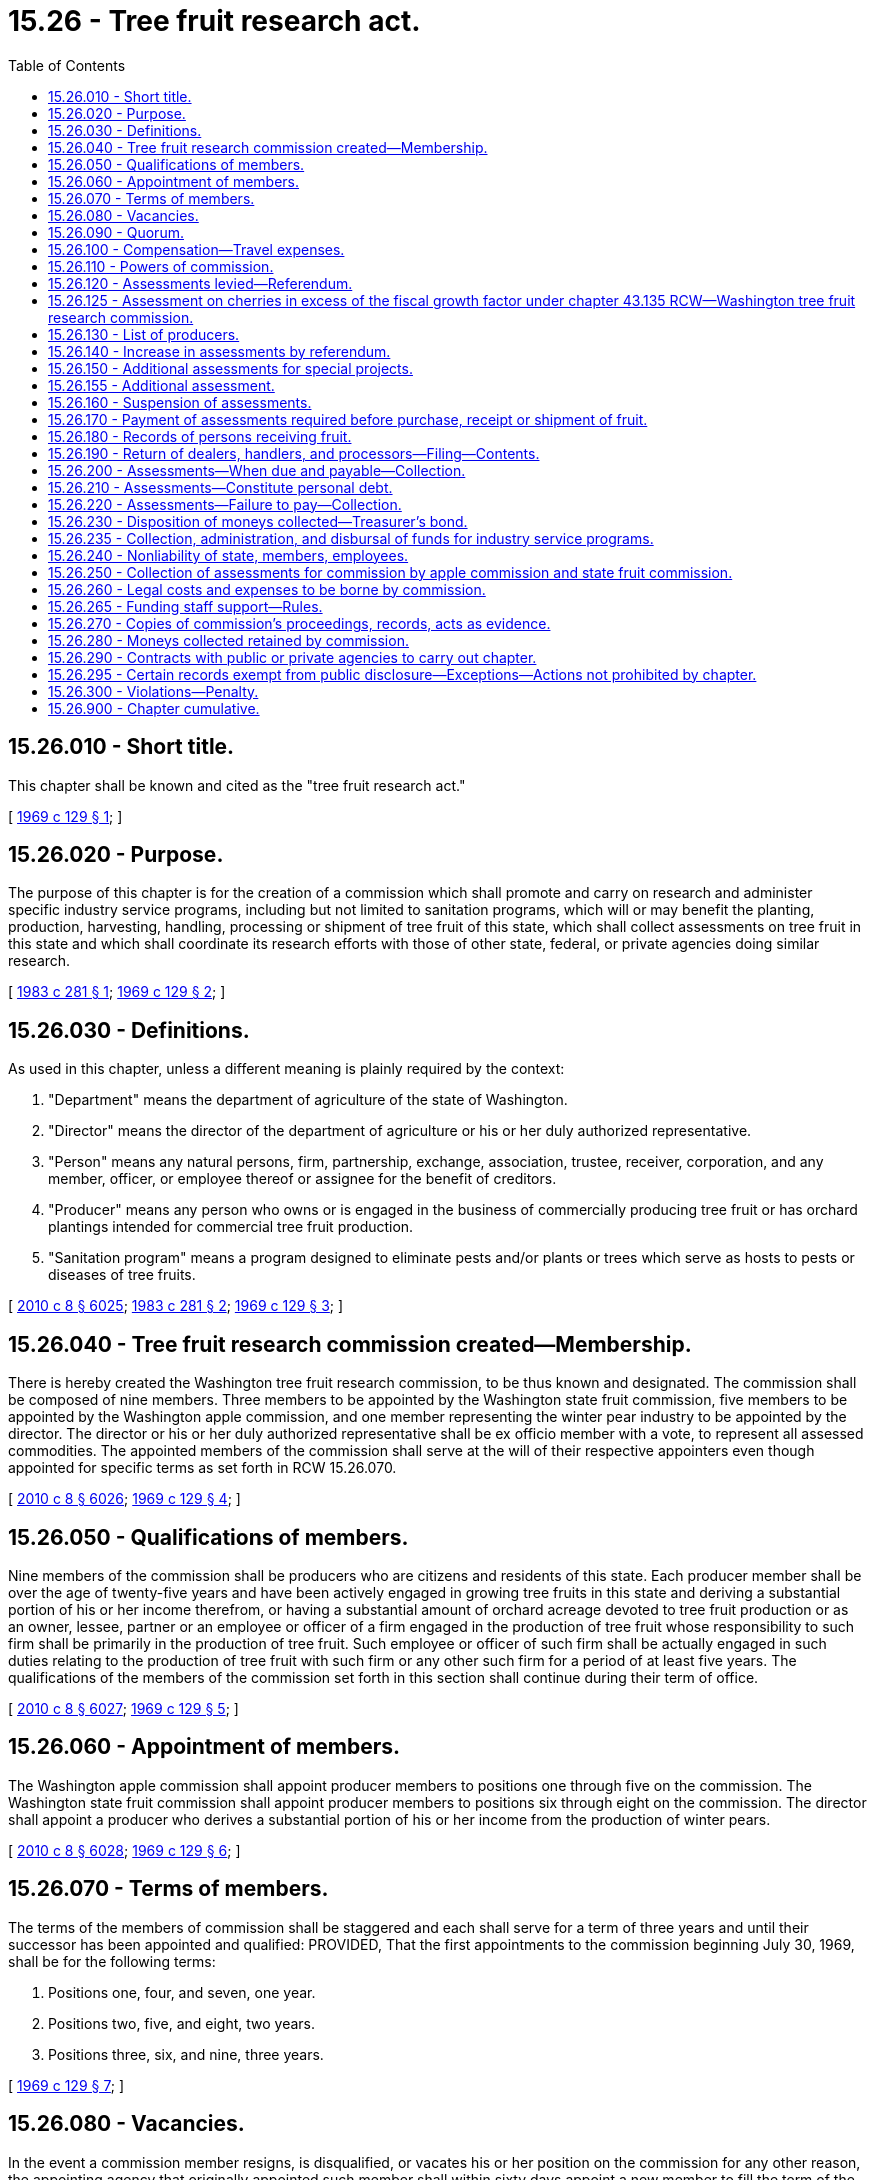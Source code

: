 = 15.26 - Tree fruit research act.
:toc:

== 15.26.010 - Short title.
This chapter shall be known and cited as the "tree fruit research act."

[ http://leg.wa.gov/CodeReviser/documents/sessionlaw/1969c129.pdf?cite=1969%20c%20129%20§%201[1969 c 129 § 1]; ]

== 15.26.020 - Purpose.
The purpose of this chapter is for the creation of a commission which shall promote and carry on research and administer specific industry service programs, including but not limited to sanitation programs, which will or may benefit the planting, production, harvesting, handling, processing or shipment of tree fruit of this state, which shall collect assessments on tree fruit in this state and which shall coordinate its research efforts with those of other state, federal, or private agencies doing similar research.

[ http://leg.wa.gov/CodeReviser/documents/sessionlaw/1983c281.pdf?cite=1983%20c%20281%20§%201[1983 c 281 § 1]; http://leg.wa.gov/CodeReviser/documents/sessionlaw/1969c129.pdf?cite=1969%20c%20129%20§%202[1969 c 129 § 2]; ]

== 15.26.030 - Definitions.
As used in this chapter, unless a different meaning is plainly required by the context:

. "Department" means the department of agriculture of the state of Washington.

. "Director" means the director of the department of agriculture or his or her duly authorized representative.

. "Person" means any natural persons, firm, partnership, exchange, association, trustee, receiver, corporation, and any member, officer, or employee thereof or assignee for the benefit of creditors.

. "Producer" means any person who owns or is engaged in the business of commercially producing tree fruit or has orchard plantings intended for commercial tree fruit production.

. "Sanitation program" means a program designed to eliminate pests and/or plants or trees which serve as hosts to pests or diseases of tree fruits.

[ http://lawfilesext.leg.wa.gov/biennium/2009-10/Pdf/Bills/Session%20Laws/Senate/6239-S.SL.pdf?cite=2010%20c%208%20§%206025[2010 c 8 § 6025]; http://leg.wa.gov/CodeReviser/documents/sessionlaw/1983c281.pdf?cite=1983%20c%20281%20§%202[1983 c 281 § 2]; http://leg.wa.gov/CodeReviser/documents/sessionlaw/1969c129.pdf?cite=1969%20c%20129%20§%203[1969 c 129 § 3]; ]

== 15.26.040 - Tree fruit research commission created—Membership.
There is hereby created the Washington tree fruit research commission, to be thus known and designated. The commission shall be composed of nine members. Three members to be appointed by the Washington state fruit commission, five members to be appointed by the Washington apple commission, and one member representing the winter pear industry to be appointed by the director. The director or his or her duly authorized representative shall be ex officio member with a vote, to represent all assessed commodities. The appointed members of the commission shall serve at the will of their respective appointers even though appointed for specific terms as set forth in RCW 15.26.070.

[ http://lawfilesext.leg.wa.gov/biennium/2009-10/Pdf/Bills/Session%20Laws/Senate/6239-S.SL.pdf?cite=2010%20c%208%20§%206026[2010 c 8 § 6026]; http://leg.wa.gov/CodeReviser/documents/sessionlaw/1969c129.pdf?cite=1969%20c%20129%20§%204[1969 c 129 § 4]; ]

== 15.26.050 - Qualifications of members.
Nine members of the commission shall be producers who are citizens and residents of this state. Each producer member shall be over the age of twenty-five years and have been actively engaged in growing tree fruits in this state and deriving a substantial portion of his or her income therefrom, or having a substantial amount of orchard acreage devoted to tree fruit production or as an owner, lessee, partner or an employee or officer of a firm engaged in the production of tree fruit whose responsibility to such firm shall be primarily in the production of tree fruit. Such employee or officer of such firm shall be actually engaged in such duties relating to the production of tree fruit with such firm or any other such firm for a period of at least five years. The qualifications of the members of the commission set forth in this section shall continue during their term of office.

[ http://lawfilesext.leg.wa.gov/biennium/2009-10/Pdf/Bills/Session%20Laws/Senate/6239-S.SL.pdf?cite=2010%20c%208%20§%206027[2010 c 8 § 6027]; http://leg.wa.gov/CodeReviser/documents/sessionlaw/1969c129.pdf?cite=1969%20c%20129%20§%205[1969 c 129 § 5]; ]

== 15.26.060 - Appointment of members.
The Washington apple commission shall appoint producer members to positions one through five on the commission. The Washington state fruit commission shall appoint producer members to positions six through eight on the commission. The director shall appoint a producer who derives a substantial portion of his or her income from the production of winter pears.

[ http://lawfilesext.leg.wa.gov/biennium/2009-10/Pdf/Bills/Session%20Laws/Senate/6239-S.SL.pdf?cite=2010%20c%208%20§%206028[2010 c 8 § 6028]; http://leg.wa.gov/CodeReviser/documents/sessionlaw/1969c129.pdf?cite=1969%20c%20129%20§%206[1969 c 129 § 6]; ]

== 15.26.070 - Terms of members.
The terms of the members of commission shall be staggered and each shall serve for a term of three years and until their successor has been appointed and qualified: PROVIDED, That the first appointments to the commission beginning July 30, 1969, shall be for the following terms:

. Positions one, four, and seven, one year.

. Positions two, five, and eight, two years.

. Positions three, six, and nine, three years.

[ http://leg.wa.gov/CodeReviser/documents/sessionlaw/1969c129.pdf?cite=1969%20c%20129%20§%207[1969 c 129 § 7]; ]

== 15.26.080 - Vacancies.
In the event a commission member resigns, is disqualified, or vacates his or her position on the commission for any other reason, the appointing agency that originally appointed such member shall within sixty days appoint a new member to fill the term of the vacated member.

[ http://lawfilesext.leg.wa.gov/biennium/2009-10/Pdf/Bills/Session%20Laws/Senate/6239-S.SL.pdf?cite=2010%20c%208%20§%206029[2010 c 8 § 6029]; http://leg.wa.gov/CodeReviser/documents/sessionlaw/1969c129.pdf?cite=1969%20c%20129%20§%208[1969 c 129 § 8]; ]

== 15.26.090 - Quorum.
A majority of the members of the commission shall constitute a quorum for the transaction of all business and carrying out the duties of the commission: PROVIDED, That on all fiscal matters, approval for passage must be by at least two-thirds majority of the said quorum.

[ http://leg.wa.gov/CodeReviser/documents/sessionlaw/1969c129.pdf?cite=1969%20c%20129%20§%209[1969 c 129 § 9]; ]

== 15.26.100 - Compensation—Travel expenses.
Each member of the commission shall be compensated in accordance with RCW 43.03.230 and shall be reimbursed for actual travel expenses incurred in carrying out the provisions of this chapter. Employees of the commission may also be reimbursed for actual travel expenses when out of state on official commission business.

[ http://leg.wa.gov/CodeReviser/documents/sessionlaw/1984c287.pdf?cite=1984%20c%20287%20§%2013[1984 c 287 § 13]; 1975-'76 2nd ex.s. c 34 § 13; http://leg.wa.gov/CodeReviser/documents/sessionlaw/1969c129.pdf?cite=1969%20c%20129%20§%2010[1969 c 129 § 10]; ]

== 15.26.110 - Powers of commission.
The powers of the commission shall include the following:

. To elect a chair, treasurer, and such other officers as it deems advisable;

. To adopt any rules necessary to carry out the purposes and provisions of this chapter, in conformance with the provisions of the administrative procedure act, chapter 34.05 RCW, as enacted or hereafter amended;

. To administer and carry out the provisions of this chapter and do all those things necessary to carry out its purposes;

. To employ and at its pleasure discharge a manager, secretary, agents, and employees as it deems necessary, and prescribe their duties and fix their compensation;

. To own, lease, or contract for any real or personal property necessary to carry out the purposes of this chapter, and transfer and convey the same;

. To establish offices and incur expenses and enter into contracts and to create such liabilities as may be reasonable for administration and enforcement of this chapter;

. Make necessary disbursements for the operation of the commission in carrying out the purposes and provisions of this chapter;

. To employ, subject to the approval of the attorney general, attorneys necessary, and to maintain in its own name any and all legal actions, including actions for injunction, mandatory injunctions, or civil recovery, or proceedings before administrative tribunals or other government authorities necessary to carry out the purpose of this chapter;

. To carry on any research which will or may benefit the planting, production, harvesting, handling, processing, or shipment of any tree fruit subject to the provisions of this chapter. To contract with any person, private or public, public agency, federal, state, or local, or enter into agreements with other states or federal agencies, to carry on such research jointly or enter into joint contracts with such states or federal agencies or other recognized private or public agencies, to carry on desired research provided for in this chapter;

. To appoint annually, ex officio commission members without a vote who are experts in research whether public or private in any area concerning or related to tree fruit to serve at the pleasure of the commission;

. To establish a foundation using commission funds as grant money for the benefit of the tree fruit industry. The foundation may use commission funds for the purposes authorized by this chapter;

. To enter into contracts or interagency agreements with any private or public agency, whether federal, state, or local, to carry out the purposes provided in this chapter. Personal service contracts must comply with *chapter 39.29 RCW;

. To acquire or own intellectual property rights, licenses, or patents and to collect royalties resulting from commission-funded research;

. To engage in appropriate fund-raising activities for the purpose of supporting activities of the commission authorized by this chapter;

. To accept and expend or retain any gift, bequest, contribution, or grant from private persons or private and public agencies to carry out the purposes provided in this chapter; and

. Such other powers and duties that are necessary to carry out the purpose of this chapter.

[ http://lawfilesext.leg.wa.gov/biennium/2009-10/Pdf/Bills/Session%20Laws/Senate/6543.SL.pdf?cite=2010%20c%2078%20§%201[2010 c 78 § 1]; http://lawfilesext.leg.wa.gov/biennium/2009-10/Pdf/Bills/Session%20Laws/Senate/6239-S.SL.pdf?cite=2010%20c%208%20§%206030[2010 c 8 § 6030]; http://leg.wa.gov/CodeReviser/documents/sessionlaw/1969c129.pdf?cite=1969%20c%20129%20§%2011[1969 c 129 § 11]; ]

== 15.26.120 - Assessments levied—Referendum.
There is hereby levied on all commercial tree fruit produced in this state or held out as being produced in this state for fresh or processing use, an assessment, initially not to exceed ten cents per ton on all such tree fruits, except that such assessment for apples for fresh shipment shall be at the rate of one-half cent per one hundred pounds gross billing weight. Such assessment on all such commercial tree fruit shall not become effective until approved by a majority of such commercial producers of tree fruit voting in a referendum conducted jointly by the Washington apple commission, Washington state fruit commission, and the department. The respective commissions shall supply all known producers of tree fruits subject to their respective commissions with a ballot for the referendum and the department shall supply all known tree fruit producers not subject to either of the commissions with a ballot wherein all known producers may approve or disapprove such assessment. The commission may waive the payment of assessments by any class of producers of minimal amounts of tree fruit when the commission determines subsequent to a hearing that the cost of collecting and keeping records of such assessments is disproportionate to the return to the commission.

[ http://lawfilesext.leg.wa.gov/biennium/2011-12/Pdf/Bills/Session%20Laws/Senate/5374-S.SL.pdf?cite=2011%20c%20103%20§%201[2011 c 103 § 1]; http://leg.wa.gov/CodeReviser/documents/sessionlaw/1969c129.pdf?cite=1969%20c%20129%20§%2012[1969 c 129 § 12]; ]

== 15.26.125 - Assessment on cherries in excess of the fiscal growth factor under chapter  43.135 RCW—Washington tree fruit research commission.
The Washington tree fruit research commission may raise the assessment on cherries in excess of the fiscal growth factor under chapter 43.135 RCW from the assessment of two dollars per ton in effect under chapter 16-560 WAC on July 1, 1995, to four dollars per ton. The commission may also establish an additional assessment on all tree fruits under RCW 15.26.155 of not more than eight cents per ton.

The assessment limits established by this section are set solely to provide prior legislative authority for the purposes of RCW 43.135.055 and may not be construed as providing a limitation on the authority of the tree fruit research commission to alter assessments in any manner not limited by RCW 43.135.055. However, any alteration in assessments made under the authority of this section shall be made in compliance with the procedural requirements established by this chapter for altering or amending such assessments.

[ http://lawfilesext.leg.wa.gov/biennium/1995-96/Pdf/Bills/Session%20Laws/House/1671-S.SL.pdf?cite=1995%20c%20109%20§%202[1995 c 109 § 2]; ]

== 15.26.130 - List of producers.
The Washington apple commission and the Washington state fruit commission shall supply the director with a list of known producers subject to paying assessments to the respective commissions. The director, in addition, shall at the commission's cost compile a list of known tree fruit producers producing fruit not subject to assessments of the Washington apple commission and the Washington state fruit commission but subject to assessments or becoming subject to assessments under the provisions of this chapter. In compiling such list the director shall publish notice to producers of such tree fruit, requiring them to file with the director a report giving the producer's name, mailing address and orchard location. The notice shall be published once a week for four consecutive weeks in weekly or daily newspapers of general circulation in the area or areas where such tree fruit is produced. All producer reports shall be filed with the director within twenty days from the date of last publication of notice or thirty days of mailing notice to producers of such tree fruit, whichever is later. The director shall for the purpose of conducting any referendum affecting tree fruits subject to the provisions of this chapter keep such list up-to-date when conducting such referendum. Every person who becomes a producer after the list is compiled shall file with the director a similar report, giving his or her name, mailing address and orchard location. Such list shall be final and conclusive in conducting referendums and failure to notify a producer shall not be cause for the invalidation of any referendum.

[ http://lawfilesext.leg.wa.gov/biennium/2001-02/Pdf/Bills/Session%20Laws/House/2688-S.SL.pdf?cite=2002%20c%20313%20§%20135[2002 c 313 § 135]; http://leg.wa.gov/CodeReviser/documents/sessionlaw/1969c129.pdf?cite=1969%20c%20129%20§%2013[1969 c 129 § 13]; ]

== 15.26.140 - Increase in assessments by referendum.
The producers of tree fruit subject to the provisions of this chapter may subsequent to approving initial assessment increase such assessment by referendum when approved by a majority of the producers voting.

[ http://leg.wa.gov/CodeReviser/documents/sessionlaw/1969c129.pdf?cite=1969%20c%20129%20§%2014[1969 c 129 § 14]; ]

== 15.26.150 - Additional assessments for special projects.
The producers of any specific tree fruit subject to the provisions of this chapter may at any time by referendum conducted by the department and approved by a majority of the producers voting of such specific tree fruit establish an additional assessment on such specific tree fruit for special research projects of special interest to such specific tree fruit.

[ http://leg.wa.gov/CodeReviser/documents/sessionlaw/1969c129.pdf?cite=1969%20c%20129%20§%2015[1969 c 129 § 15]; ]

== 15.26.155 - Additional assessment.
The producers of tree fruit subject to the provisions of this chapter may at any time, by referendum conducted by the department and approved by a majority of the producers voting, establish an additional assessment for programs including but not limited to sanitation programs and the reregistration of plant protection products for use on minor crops. The members of the commission may, subject to approval by two-thirds of the voting members of the commission, suspend all or part of the assessments on tree fruit under this section.

[ http://lawfilesext.leg.wa.gov/biennium/1991-92/Pdf/Bills/Session%20Laws/House/1956-S.SL.pdf?cite=1991%20c%20257%20§%202[1991 c 257 § 2]; http://leg.wa.gov/CodeReviser/documents/sessionlaw/1983c281.pdf?cite=1983%20c%20281%20§%203[1983 c 281 § 3]; ]

== 15.26.160 - Suspension of assessments.
The members of the commission may, subject to approval by two-thirds of the voting members of the commission, suspend for a period not exceeding one crop year at a time all or part of the assessments on tree fruit subject to the provisions of this chapter.

[ http://leg.wa.gov/CodeReviser/documents/sessionlaw/1969c129.pdf?cite=1969%20c%20129%20§%2016[1969 c 129 § 16]; ]

== 15.26.170 - Payment of assessments required before purchase, receipt or shipment of fruit.
Such assessments will be due from the producers. No person shall purchase, or receive for sale, or shipment out of state any tree fruits subject to the provisions of this chapter until he or she has received proof that the assessment due and payable the commission has been paid.

[ http://lawfilesext.leg.wa.gov/biennium/2009-10/Pdf/Bills/Session%20Laws/Senate/6239-S.SL.pdf?cite=2010%20c%208%20§%206031[2010 c 8 § 6031]; http://leg.wa.gov/CodeReviser/documents/sessionlaw/1969c129.pdf?cite=1969%20c%20129%20§%2017[1969 c 129 § 17]; ]

== 15.26.180 - Records of persons receiving fruit.
Any person receiving commercial tree fruits from any producer thereof or any producer of tree fruit who prepared or processed his or her own tree fruit for sale, or shipment for sale shall keep complete and accurate records of all such tree fruit. Such records shall meet the requirements of rules or regulations prescribed by the commission and shall be kept for two years subject to inspection by duly authorized representatives of the commission.

[ http://lawfilesext.leg.wa.gov/biennium/2009-10/Pdf/Bills/Session%20Laws/Senate/6239-S.SL.pdf?cite=2010%20c%208%20§%206032[2010 c 8 § 6032]; http://leg.wa.gov/CodeReviser/documents/sessionlaw/1969c129.pdf?cite=1969%20c%20129%20§%2018[1969 c 129 § 18]; ]

== 15.26.190 - Return of dealers, handlers, and processors—Filing—Contents.
Every dealer, handler, and processor shall at such times as the commission may by rule or regulation require, file with the commission a return under oath on forms to be prescribed and furnished by the commission, stating the quantity of tree fruit, subject to the provisions of this chapter, handled, shipped, or processed by him or her during the period or periods of time prescribed by the commission. Such return shall contain such further information as may be necessary to carry out the objects and purposes of this chapter.

[ http://lawfilesext.leg.wa.gov/biennium/2009-10/Pdf/Bills/Session%20Laws/Senate/6239-S.SL.pdf?cite=2010%20c%208%20§%206033[2010 c 8 § 6033]; http://leg.wa.gov/CodeReviser/documents/sessionlaw/1969c129.pdf?cite=1969%20c%20129%20§%2019[1969 c 129 § 19]; ]

== 15.26.200 - Assessments—When due and payable—Collection.
Such assessments on tree fruits shall be due and payable by the producer thereof by the end of the next business day that such tree fruits are sold or shipped for sale unless such time is extended as provided for in RCW 15.26.210 by rule or regulation of the commission. The commission may by rule or regulation provide that such assessments shall be collected from the producer and remitted by the person purchasing, or receiving such tree fruit for sale, processing, or shipment anywhere.

[ http://leg.wa.gov/CodeReviser/documents/sessionlaw/1969c129.pdf?cite=1969%20c%20129%20§%2020[1969 c 129 § 20]; ]

== 15.26.210 - Assessments—Constitute personal debt.
Any due and payable assessments herein levied shall constitute a personal debt of every person so assessed or who otherwise owes the same and shall be due and payable as provided for in RCW 15.26.200, unless the commission by rules or regulations provides for payment to be made not later than thirty days after the time set forth in RCW 15.26.200: PROVIDED, That such extension of time shall not apply to any person who is in arrears in his or her payments to the commission.

[ http://lawfilesext.leg.wa.gov/biennium/2009-10/Pdf/Bills/Session%20Laws/Senate/6239-S.SL.pdf?cite=2010%20c%208%20§%206034[2010 c 8 § 6034]; http://leg.wa.gov/CodeReviser/documents/sessionlaw/1969c129.pdf?cite=1969%20c%20129%20§%2021[1969 c 129 § 21]; ]

== 15.26.220 - Assessments—Failure to pay—Collection.
In the event any person fails to pay the full amount of such assessment or such other sum on or before the due date, the commission may add to such unpaid assessment or sum an amount not more than ten percent but not less than one dollar of the same to defray the cost of enforcing the collection of such assessment, together with interest on the unpaid balance of one percent per month commencing the first month following the month in which payment was due. In the event of failure of such person or persons to pay any such due and payable assessment or other such sum, the commission may bring a civil action against such person or persons in a state court of competent jurisdiction for the collection thereof, together with the interest and the above specified ten percent thereon, and such reasonable attorneys' fees as may be allowed by the court, and such action shall be tried and judgment rendered as in any other cause of action for debt due and payable.

[ http://leg.wa.gov/CodeReviser/documents/sessionlaw/1969c129.pdf?cite=1969%20c%20129%20§%2022[1969 c 129 § 22]; ]

== 15.26.230 - Disposition of moneys collected—Treasurer's bond.
All money collected under the authority of this chapter shall be paid to the treasurer of the commission, and be deposited by him or her in banks designated by the commission, and disbursed on the order of the commission. The treasurer shall file with the commission a fidelity bond, executed by a surety company authorized to do business in this state, in favor of the state and the commission, jointly and severally, in a sum to be fixed by the commission, but not less than twenty-five thousand dollars, and conditioned upon his or her faithful performance of his or her duties and his or her strict accounting of all funds of the commission. RCW 43.01.050 shall not apply to money collected under this chapter.

[ http://lawfilesext.leg.wa.gov/biennium/2009-10/Pdf/Bills/Session%20Laws/Senate/6239-S.SL.pdf?cite=2010%20c%208%20§%206035[2010 c 8 § 6035]; http://leg.wa.gov/CodeReviser/documents/sessionlaw/1969c129.pdf?cite=1969%20c%20129%20§%2023[1969 c 129 § 23]; ]

== 15.26.235 - Collection, administration, and disbursal of funds for industry service programs.
Funds collected and expenditures made for specific industry service programs shall be collected, administered, and dispersed [disbursed] separately from all other funds authorized and collected for research by the commission. The commission may appoint a committee to advise them regarding the need for specific industry service programs and regarding the administration of the assessments collected under RCW 15.26.155.

[ http://leg.wa.gov/CodeReviser/documents/sessionlaw/1983c281.pdf?cite=1983%20c%20281%20§%204[1983 c 281 § 4]; ]

== 15.26.240 - Nonliability of state, members, employees.
Obligations incurred by the commission shall be enforced only against the assets of the commission in the same manner as if it were a corporation and no liability for the debts or acts of the commission shall exist against either the state of Washington, or against any member, officer, employee, or agent of the commission in his or her individual capacity. The members of the commission including employees of the commission, shall not be held responsible individually in any way whatsoever to any person for errors in judgment, mistakes or other acts, either of commission or omission as principal, agent, person or employee, except for their own individual acts of dishonesty or crime. No such person or employee shall be held responsible individually for any act or omission of any other member of the commission. The liability of the members of the commission shall not be several and joint and no member shall be liable for the default of any other member.

[ http://lawfilesext.leg.wa.gov/biennium/2009-10/Pdf/Bills/Session%20Laws/Senate/6239-S.SL.pdf?cite=2010%20c%208%20§%206036[2010 c 8 § 6036]; http://leg.wa.gov/CodeReviser/documents/sessionlaw/1969c129.pdf?cite=1969%20c%20129%20§%2024[1969 c 129 § 24]; ]

== 15.26.250 - Collection of assessments for commission by apple commission and state fruit commission.
The Washington apple commission and Washington state fruit commission in order to avoid unnecessary duplication of costs and efforts in collecting assessments for tree fruits at the time said commissions collect assessments due under the provisions of their acts may also collect the assessment due the commission on such tree fruit. Such assessments on winter pears may be collected by the Washington state fruit commission or in a manner prescribed by the commission. Assessments collected for the commission by the Washington apple commission and the Washington state fruit commission shall be forwarded to the commissions expeditiously. No fee shall be charged the commission for the collection of assessments because the research conducted by the commission shall be of direct benefit to all commercial growers of tree fruits in the state of Washington. However, the commission shall reimburse at actual cost to the department or the Washington state fruit commission or apple commission any assessment collected for the commission by such agencies for any tree fruit subject to the provisions of this chapter, but not subject to pay assessments to the Washington state fruit commission or the Washington apple commission.

[ http://lawfilesext.leg.wa.gov/biennium/2001-02/Pdf/Bills/Session%20Laws/House/2688-S.SL.pdf?cite=2002%20c%20313%20§%20136[2002 c 313 § 136]; http://leg.wa.gov/CodeReviser/documents/sessionlaw/1969c129.pdf?cite=1969%20c%20129%20§%2025[1969 c 129 § 25]; ]

== 15.26.260 - Legal costs and expenses to be borne by commission.
All legal costs and expenses that may be incurred in the collection of delinquent accounts owed this commission shall be borne by the commission; except as provided for otherwise in RCW 15.26.220.

[ http://leg.wa.gov/CodeReviser/documents/sessionlaw/1969c129.pdf?cite=1969%20c%20129%20§%2026[1969 c 129 § 26]; ]

== 15.26.265 - Funding staff support—Rules.
The director may provide by rule for a method to fund staff support for all commodity boards and commissions in accordance with RCW 43.23.033 if a position is not directly funded by the legislature and costs related to the specific activity undertaken on behalf of an individual commodity board or commission. The commission shall provide funds to the department according to the rules adopted by the director.

[ http://lawfilesext.leg.wa.gov/biennium/2001-02/Pdf/Bills/Session%20Laws/House/2688-S.SL.pdf?cite=2002%20c%20313%20§%2073[2002 c 313 § 73]; ]

== 15.26.270 - Copies of commission's proceedings, records, acts as evidence.
Copies of the commission's proceedings, records, and acts when certified by the secretary and authenticated by the commission's seal shall be admissible in all courts as prima facie evidence of the truth of all statements therein.

[ http://leg.wa.gov/CodeReviser/documents/sessionlaw/1969c129.pdf?cite=1969%20c%20129%20§%2027[1969 c 129 § 27]; ]

== 15.26.280 - Moneys collected retained by commission.
All moneys collected by the commission under the provisions of this chapter shall be retained by the commission for the purpose of carrying out the purpose and provisions of this chapter. The commission may accept and retain any moneys from private persons or private or public agencies to carry out the purposes and provisions of this chapter.

[ http://leg.wa.gov/CodeReviser/documents/sessionlaw/1969c129.pdf?cite=1969%20c%20129%20§%2028[1969 c 129 § 28]; ]

== 15.26.290 - Contracts with public or private agencies to carry out chapter.
The commission may enter into agreement or contract with any private person or any private or public agency whether federal, state or local in order to carry out the purposes and provisions of this chapter.

[ http://leg.wa.gov/CodeReviser/documents/sessionlaw/1969c129.pdf?cite=1969%20c%20129%20§%2029[1969 c 129 § 29]; ]

== 15.26.295 - Certain records exempt from public disclosure—Exceptions—Actions not prohibited by chapter.
. Under RCW 42.56.380, certain agricultural business records, commission records, and department of agriculture records relating to the commission and producers of agricultural commodities are exempt from public disclosure.

. Financial and commercial information and records submitted to either the department or the commission for the purpose of administering this chapter may be shared between the department and the commission. They may also be used, if required, in any suit or administrative hearing involving any provision of this chapter or a marketing order.

. This chapter does not prohibit:

.. The issuance of general statements based upon the reports of persons subject to this chapter as long as the statements do not identify the information furnished by any person; or

.. The publication by the director or the commission of the name of any person violating this chapter and a statement of the manner of the violation by that person.

[ http://lawfilesext.leg.wa.gov/biennium/2005-06/Pdf/Bills/Session%20Laws/House/1133-S.SL.pdf?cite=2005%20c%20274%20§%20212[2005 c 274 § 212]; http://lawfilesext.leg.wa.gov/biennium/2001-02/Pdf/Bills/Session%20Laws/House/2688-S.SL.pdf?cite=2002%20c%20313%20§%2067[2002 c 313 § 67]; ]

== 15.26.300 - Violations—Penalty.
. Except as provided in subsection (2) of this section, any person violating any provision of this chapter or any rule or regulation adopted hereunder is guilty of a misdemeanor.

. A second or subsequent violation is a gross misdemeanor. Any offense committed more than five years after a previous conviction shall be considered a first offense.

[ http://lawfilesext.leg.wa.gov/biennium/2003-04/Pdf/Bills/Session%20Laws/Senate/5758.SL.pdf?cite=2003%20c%2053%20§%20105[2003 c 53 § 105]; http://leg.wa.gov/CodeReviser/documents/sessionlaw/1969c129.pdf?cite=1969%20c%20129%20§%2030[1969 c 129 § 30]; ]

== 15.26.900 - Chapter cumulative.
The provisions of this chapter shall be cumulative and nonexclusive and shall not affect any other remedy.

[ http://leg.wa.gov/CodeReviser/documents/sessionlaw/1969c129.pdf?cite=1969%20c%20129%20§%2032[1969 c 129 § 32]; ]

